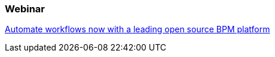 === Webinar

https://vts.inxpo.com/Launch/QReg.htm?ShowKey=18697&AffiliateData=jboss.org[Automate workflows now with a leading open source BPM platform]
